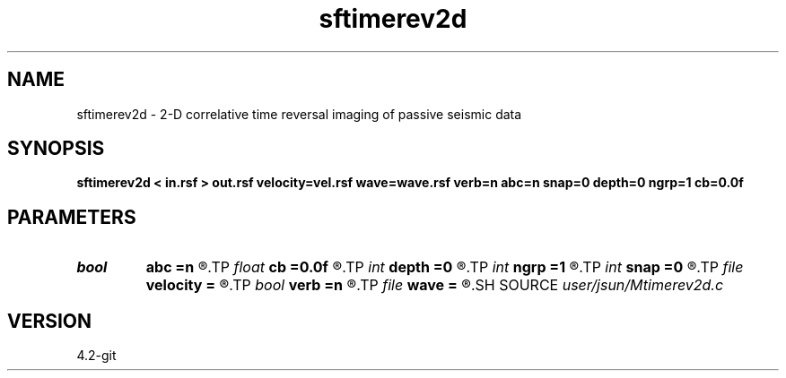 .TH sftimerev2d 1  "APRIL 2023" Madagascar "Madagascar Manuals"
.SH NAME
sftimerev2d \- 2-D correlative time reversal imaging of passive seismic data 
.SH SYNOPSIS
.B sftimerev2d < in.rsf > out.rsf velocity=vel.rsf wave=wave.rsf verb=n abc=n snap=0 depth=0 ngrp=1 cb=0.0f
.SH PARAMETERS
.PD 0
.TP
.I bool   
.B abc
.B =n
.R  [y/n]	absorbing boundary condition
.TP
.I float  
.B cb
.B =0.0f
.R  
.TP
.I int    
.B depth
.B =0
.R  	geophone depth
.TP
.I int    
.B ngrp
.B =1
.R  	number of groups
.TP
.I int    
.B snap
.B =0
.R  	wavefield snapshot flag
.TP
.I file   
.B velocity
.B =
.R  	auxiliary input file name
.TP
.I bool   
.B verb
.B =n
.R  [y/n]	verbosity flag
.TP
.I file   
.B wave
.B =
.R  	auxiliary output file name
.SH SOURCE
.I user/jsun/Mtimerev2d.c
.SH VERSION
4.2-git
